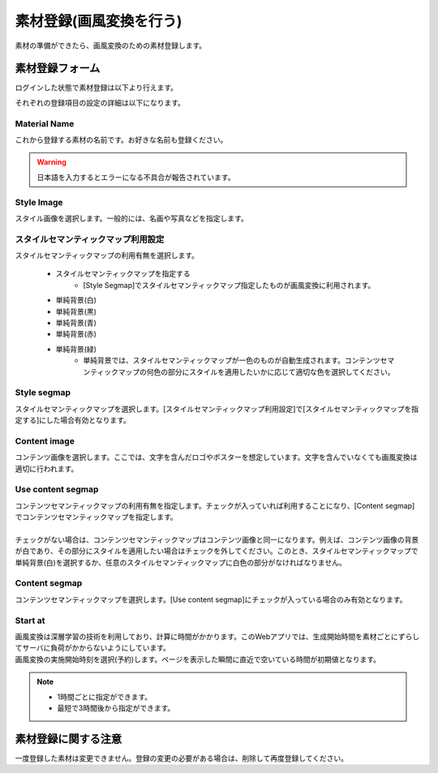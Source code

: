 ========================
素材登録(画風変換を行う)
========================

素材の準備ができたら、画風変換のための素材登録します。

素材登録フォーム
=================

ログインした状態で素材登録は以下より行えます。

.. image:: ./images/add_material/add_material.png


それぞれの登録項目の設定の詳細は以下になります。

Material Name
--------------

これから登録する素材の名前です。お好きな名前も登録ください。

.. warning::
    日本語を入力するとエラーになる不具合が報告されています。


Style Image
------------

スタイル画像を選択します。一般的には、名画や写真などを指定します。

スタイルセマンティックマップ利用設定
-------------------------------------

スタイルセマンティックマップの利用有無を選択します。

    * スタイルセマンティックマップを指定する
        - [Style Segmap]でスタイルセマンティックマップ指定したものが画風変換に利用されます。
    * 単純背景(白)
    * 単純背景(黒)
    * 単純背景(青)
    * 単純背景(赤)
    * 単純背景(緑)
        - 単純背景では、スタイルセマンティックマップが一色のものが自動生成されます。コンテンツセマンティックマップの何色の部分にスタイルを適用したいかに応じて適切な色を選択してください。

Style segmap
-------------

スタイルセマンティックマップを選択します。[スタイルセマンティックマップ利用設定]で[スタイルセマンティックマップを指定する]にした場合有効となります。

Content image
--------------

コンテンツ画像を選択します。ここでは、文字を含んだロゴやポスターを想定しています。文字を含んでいなくても画風変換は適切に行われます。

Use content segmap
-------------------

|  コンテンツセマンティックマップの利用有無を指定します。チェックが入っていれば利用することになり、[Content segmap]でコンテンツセマンティックマップを指定します。
|
|  チェックがない場合は、コンテンツセマンティックマップはコンテンツ画像と同一になります。例えば、コンテンツ画像の背景が白であり、その部分にスタイルを適用したい場合はチェックを外してください。このとき、スタイルセマンティックマップで単純背景(白)を選択するか、任意のスタイルセマンティックマップに白色の部分がなければなりません。

Content segmap
---------------

コンテンツセマンティックマップを選択します。[Use content segmap]にチェックが入っている場合のみ有効となります。

Start at
---------

| 画風変換は深層学習の技術を利用しており、計算に時間がかかります。このWebアプリでは、生成開始時間を素材ごとにずらしてサーバに負荷がかからないようにしています。
| 画風変換の実施開始時刻を選択(予約)します。ページを表示した瞬間に直近で空いている時間が初期値となります。

.. note::
    * 1時間ごとに指定ができます。
    * 最短で3時間後から指定ができます。


素材登録に関する注意
=====================

一度登録した素材は変更できません。登録の変更の必要がある場合は、削除して再度登録してください。
